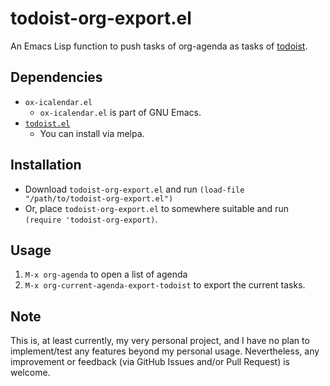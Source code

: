 * todoist-org-export.el

An Emacs Lisp function to push tasks of org-agenda as tasks of [[https://todoist.com/][todoist]].

** Dependencies

- =ox-icalendar.el=
  - =ox-icalendar.el= is part of GNU Emacs.
- [[https://github.com/abrochard/emacs-todoist][=todoist.el=]]
  - You can install via melpa.

** Installation

- Download =todoist-org-export.el= and run =(load-file "/path/to/todoist-org-export.el")=
- Or, place =todoist-org-export.el= to somewhere suitable and run =(require 'todoist-org-export)=.

** Usage

1. =M-x org-agenda= to open a list of agenda
2. =M-x org-current-agenda-export-todoist= to export the current tasks.

** Note

This is, at least currently, my very personal project, and I have no plan to implement/test any features beyond my personal usage. Nevertheless, any improvement or feedback (via GitHub Issues and/or Pull Request) is welcome.

